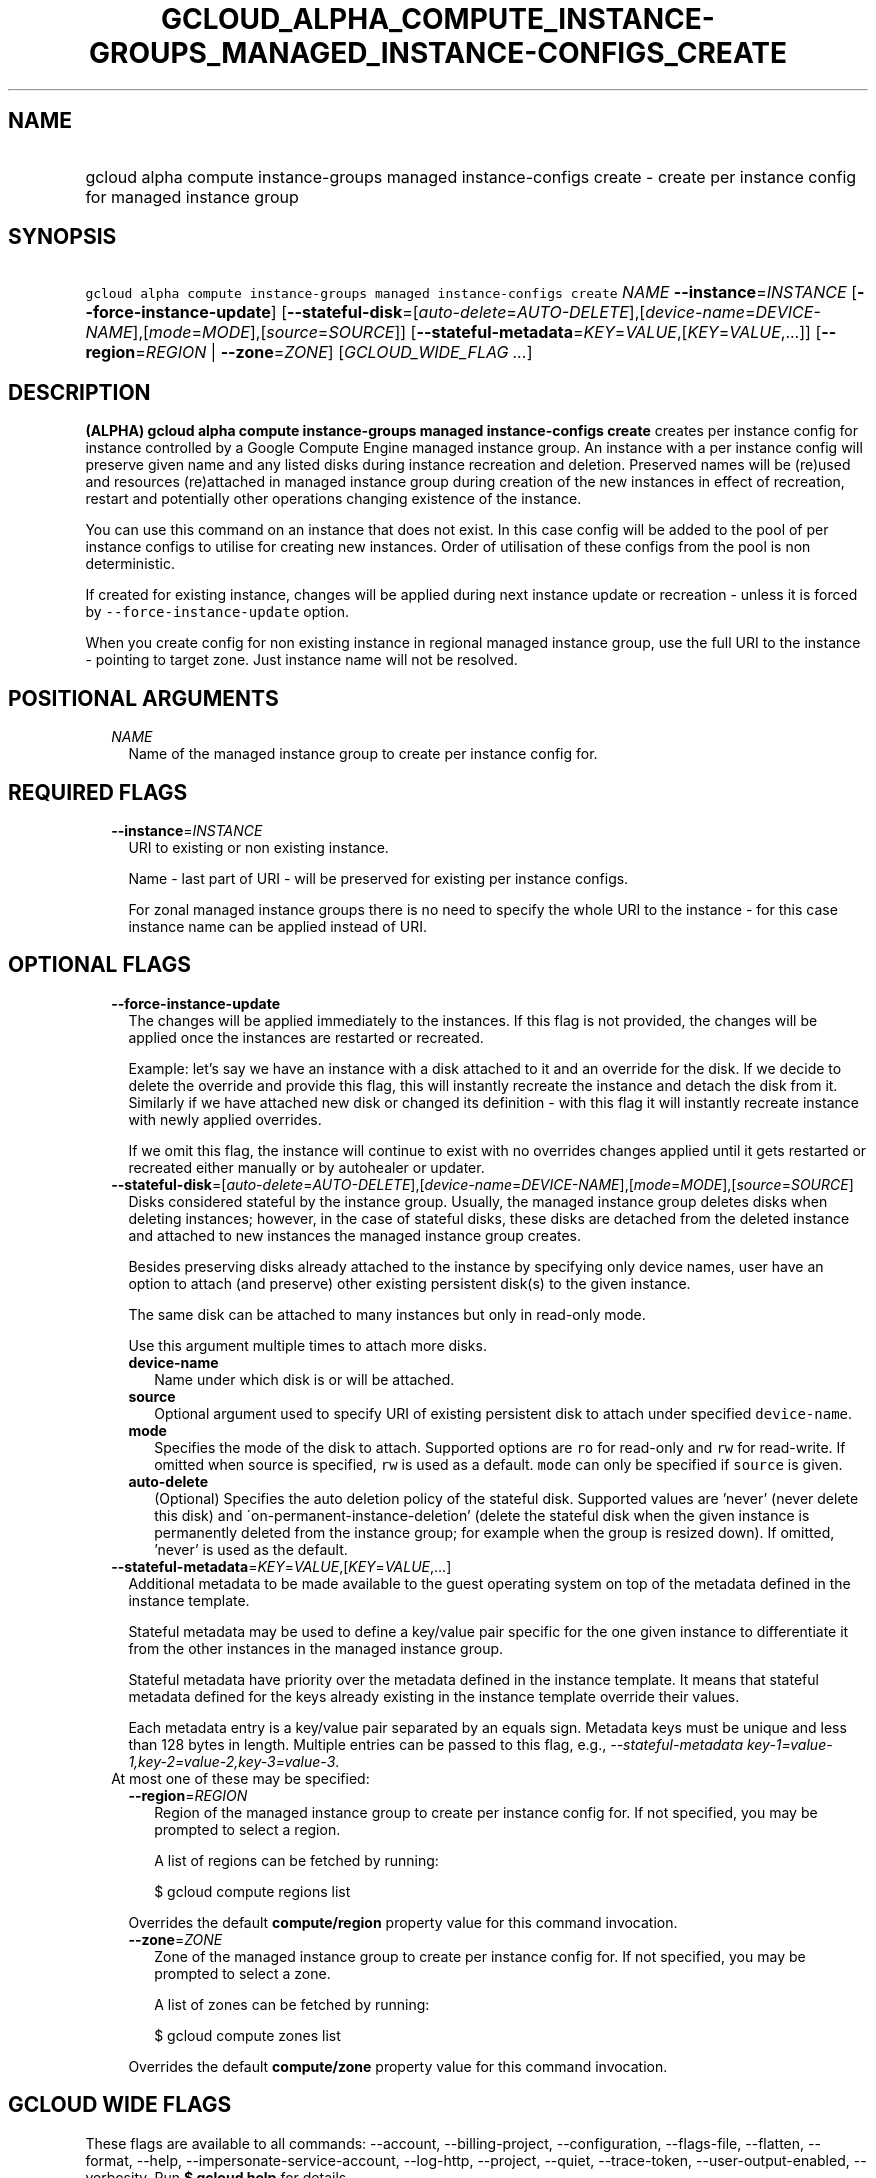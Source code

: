 
.TH "GCLOUD_ALPHA_COMPUTE_INSTANCE\-GROUPS_MANAGED_INSTANCE\-CONFIGS_CREATE" 1



.SH "NAME"
.HP
gcloud alpha compute instance\-groups managed instance\-configs create \- create per instance config for managed instance group



.SH "SYNOPSIS"
.HP
\f5gcloud alpha compute instance\-groups managed instance\-configs create\fR \fINAME\fR \fB\-\-instance\fR=\fIINSTANCE\fR [\fB\-\-force\-instance\-update\fR] [\fB\-\-stateful\-disk\fR=[\fIauto\-delete\fR=\fIAUTO\-DELETE\fR],[\fIdevice\-name\fR=\fIDEVICE\-NAME\fR],[\fImode\fR=\fIMODE\fR],[\fIsource\fR=\fISOURCE\fR]] [\fB\-\-stateful\-metadata\fR=\fIKEY\fR=\fIVALUE\fR,[\fIKEY\fR=\fIVALUE\fR,...]] [\fB\-\-region\fR=\fIREGION\fR\ |\ \fB\-\-zone\fR=\fIZONE\fR] [\fIGCLOUD_WIDE_FLAG\ ...\fR]



.SH "DESCRIPTION"

\fB(ALPHA)\fR \fBgcloud alpha compute instance\-groups managed instance\-configs
create\fR creates per instance config for instance controlled by a Google
Compute Engine managed instance group. An instance with a per instance config
will preserve given name and any listed disks during instance recreation and
deletion. Preserved names will be (re)used and resources (re)attached in managed
instance group during creation of the new instances in effect of recreation,
restart and potentially other operations changing existence of the instance.

You can use this command on an instance that does not exist. In this case config
will be added to the pool of per instance configs to utilise for creating new
instances. Order of utilisation of these configs from the pool is non
deterministic.

If created for existing instance, changes will be applied during next instance
update or recreation \- unless it is forced by \f5\-\-force\-instance\-update\fR
option.

When you create config for non existing instance in regional managed instance
group, use the full URI to the instance \- pointing to target zone. Just
instance name will not be resolved.



.SH "POSITIONAL ARGUMENTS"

.RS 2m
.TP 2m
\fINAME\fR
Name of the managed instance group to create per instance config for.


.RE
.sp

.SH "REQUIRED FLAGS"

.RS 2m
.TP 2m
\fB\-\-instance\fR=\fIINSTANCE\fR
URI to existing or non existing instance.

Name \- last part of URI \- will be preserved for existing per instance configs.

For zonal managed instance groups there is no need to specify the whole URI to
the instance \- for this case instance name can be applied instead of URI.


.RE
.sp

.SH "OPTIONAL FLAGS"

.RS 2m
.TP 2m
\fB\-\-force\-instance\-update\fR
The changes will be applied immediately to the instances. If this flag is not
provided, the changes will be applied once the instances are restarted or
recreated.

Example: let's say we have an instance with a disk attached to it and an
override for the disk. If we decide to delete the override and provide this
flag, this will instantly recreate the instance and detach the disk from it.
Similarly if we have attached new disk or changed its definition \- with this
flag it will instantly recreate instance with newly applied overrides.

If we omit this flag, the instance will continue to exist with no overrides
changes applied until it gets restarted or recreated either manually or by
autohealer or updater.

.TP 2m
\fB\-\-stateful\-disk\fR=[\fIauto\-delete\fR=\fIAUTO\-DELETE\fR],[\fIdevice\-name\fR=\fIDEVICE\-NAME\fR],[\fImode\fR=\fIMODE\fR],[\fIsource\fR=\fISOURCE\fR]
Disks considered stateful by the instance group. Usually, the managed instance
group deletes disks when deleting instances; however, in the case of stateful
disks, these disks are detached from the deleted instance and attached to new
instances the managed instance group creates.

Besides preserving disks already attached to the instance by specifying only
device names, user have an option to attach (and preserve) other existing
persistent disk(s) to the given instance.

The same disk can be attached to many instances but only in read\-only mode.

Use this argument multiple times to attach more disks.

.RS 2m
.TP 2m
\fBdevice\-name\fR
Name under which disk is or will be attached.

.TP 2m
\fBsource\fR
Optional argument used to specify URI of existing persistent disk to attach
under specified \f5device\-name\fR.

.TP 2m
\fBmode\fR
Specifies the mode of the disk to attach. Supported options are \f5ro\fR for
read\-only and \f5rw\fR for read\-write. If omitted when source is specified,
\f5rw\fR is used as a default. \f5mode\fR can only be specified if \f5source\fR
is given.

.TP 2m
\fBauto\-delete\fR
(Optional) Specifies the auto deletion policy of the stateful disk. Supported
values are 'never' (never delete this disk) and
\'on\-permanent\-instance\-deletion' (delete the stateful disk when the given
instance is permanently deleted from the instance group; for example when the
group is resized down). If omitted, 'never' is used as the default.

.RE
.sp
.TP 2m
\fB\-\-stateful\-metadata\fR=\fIKEY\fR=\fIVALUE\fR,[\fIKEY\fR=\fIVALUE\fR,...]
Additional metadata to be made available to the guest operating system on top of
the metadata defined in the instance template.

Stateful metadata may be used to define a key/value pair specific for the one
given instance to differentiate it from the other instances in the managed
instance group.

Stateful metadata have priority over the metadata defined in the instance
template. It means that stateful metadata defined for the keys already existing
in the instance template override their values.

Each metadata entry is a key/value pair separated by an equals sign. Metadata
keys must be unique and less than 128 bytes in length. Multiple entries can be
passed to this flag, e.g., \f5\fI\-\-stateful\-metadata
key\-1=value\-1,key\-2=value\-2,key\-3=value\-3\fR\fR.

.TP 2m

At most one of these may be specified:

.RS 2m
.TP 2m
\fB\-\-region\fR=\fIREGION\fR
Region of the managed instance group to create per instance config for. If not
specified, you may be prompted to select a region.

A list of regions can be fetched by running:

.RS 2m
$ gcloud compute regions list
.RE

Overrides the default \fBcompute/region\fR property value for this command
invocation.

.TP 2m
\fB\-\-zone\fR=\fIZONE\fR
Zone of the managed instance group to create per instance config for. If not
specified, you may be prompted to select a zone.

A list of zones can be fetched by running:

.RS 2m
$ gcloud compute zones list
.RE

Overrides the default \fBcompute/zone\fR property value for this command
invocation.


.RE
.RE
.sp

.SH "GCLOUD WIDE FLAGS"

These flags are available to all commands: \-\-account, \-\-billing\-project,
\-\-configuration, \-\-flags\-file, \-\-flatten, \-\-format, \-\-help,
\-\-impersonate\-service\-account, \-\-log\-http, \-\-project, \-\-quiet,
\-\-trace\-token, \-\-user\-output\-enabled, \-\-verbosity. Run \fB$ gcloud
help\fR for details.



.SH "NOTES"

This command is currently in ALPHA and may change without notice. If this
command fails with API permission errors despite specifying the right project,
you may be trying to access an API with an invitation\-only early access
whitelist.

